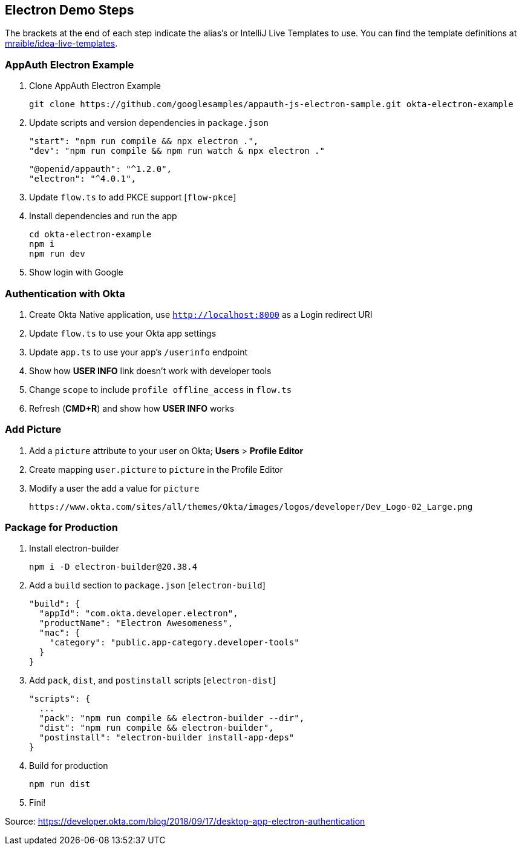 == Electron Demo Steps

The brackets at the end of each step indicate the alias's or IntelliJ Live Templates to use. You can find the template definitions at https://github.com/mraible/idea-live-templates[mraible/idea-live-templates].

=== AppAuth Electron Example

. Clone AppAuth Electron Example

  git clone https://github.com/googlesamples/appauth-js-electron-sample.git okta-electron-example

. Update scripts and version dependencies in `package.json`

  "start": "npm run compile && npx electron .",
  "dev": "npm run compile && npm run watch & npx electron ."

  "@openid/appauth": "^1.2.0",
  "electron": "^4.0.1",

. Update `flow.ts` to add PKCE support [`flow-pkce`]

. Install dependencies and run the app

  cd okta-electron-example
  npm i
  npm run dev

. Show login with Google

=== Authentication with Okta

. Create Okta Native application, use `http://localhost:8000` as a Login redirect URI

. Update `flow.ts` to use your Okta app settings

. Update `app.ts` to use your app's `/userinfo` endpoint

. Show how **USER INFO** link doesn't work with developer tools

. Change `scope` to include `profile offline_access` in `flow.ts`

. Refresh (**CMD+R**) and show how **USER INFO** works

=== Add Picture

. Add a `picture` attribute to your user on Okta; **Users** > **Profile Editor**

. Create mapping `user.picture` to `picture` in the Profile Editor

. Modify a user the add a value for `picture`

  https://www.okta.com/sites/all/themes/Okta/images/logos/developer/Dev_Logo-02_Large.png

=== Package for Production

. Install electron-builder

  npm i -D electron-builder@20.38.4

. Add a `build` section to `package.json` [`electron-build`]

  "build": {
    "appId": "com.okta.developer.electron",
    "productName": "Electron Awesomeness",
    "mac": {
      "category": "public.app-category.developer-tools"
    }
  }

. Add `pack`, `dist`, and `postinstall` scripts [`electron-dist`]

  "scripts": {
    ...
    "pack": "npm run compile && electron-builder --dir",
    "dist": "npm run compile && electron-builder",
    "postinstall": "electron-builder install-app-deps"
  }

. Build for production

  npm run dist

. Fini!

Source: https://developer.okta.com/blog/2018/09/17/desktop-app-electron-authentication
